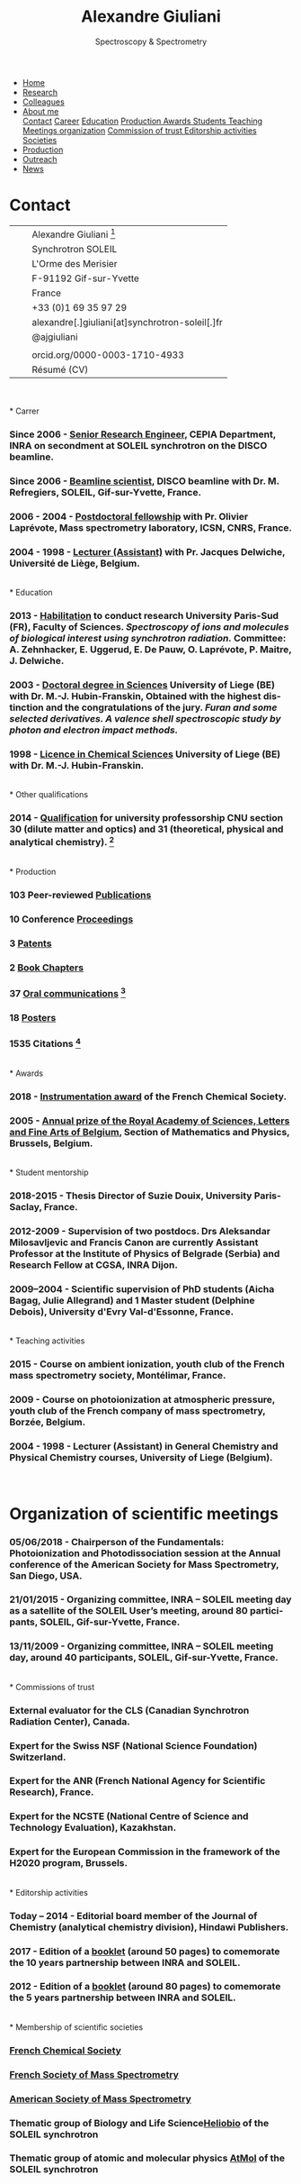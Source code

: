 
#+TITLE:  Alexandre Giuliani
#+AUTHOR: AG
#+EMAIL:  (concat "alexandre.giuliani" at-sign "synchrotron-soleil.fr"

#+OPTIONS: toc:nil num:nil :org-html-postamble:t org-html-preamble:t tile:nil author:nil
#+OPTIONS: creator:t d:nil date:t stat:t inline:t e:t c:t broken-links:t 

#+HTML_HEAD: <link rel="icon" type="image/png" href="img/favicon-32x32.png" sizes="32x32" />
#+HTML_HEAD_EXTRA: <script src='https://ajax.googleapis.com/ajax/libs/jquery/2.2.0/jquery.min.js'></script>
#+HTML_HEAD_EXTRA: <script src='js/blog.js'></script>
#+HTML_HEAD_EXTRA: <link rel='stylesheet' type='text/css' href='css/style.css'>
#+HTML_HEAD_EXTRA: <script async src="https://www.googletagmanager.com/gtag/js?id=UA-132913317-1"></script>
#+HTML_HEAD_EXTRA: <script>
#+HTML_HEAD_EXTRA:   window.dataLayer = window.dataLayer || [];
#+HTML_HEAD_EXTRA:   function gtag(){dataLayer.push(arguments);}
#+HTML_HEAD_EXTRA:   gtag('js', new Date());
#+HTML_HEAD_EXTRA:   gtag('config', 'UA-132913317-1');
#+HTML_HEAD_EXTRA: </script>

#+LINK_HOME:  https://agiuliani.xyz

#+HTML_DESCRIPTION: Personnal website
#+HTML_DESCRIPTION: chemistry, physical chemistry, spectroscopy
#+HTML_DESCRIPTION: science, chemistry, physical chemistry
#+HTML_DESCRIPTION: spectroscopy, mass spectrometry, radiation, UV, ultraviolet
#+HTML_KEYWORDS: chemistry, science, spectroscopy, interaction
#+LANGUAGE:   en
#+CATEGORY:   website

#+SUBTITLE: Spectroscopy & Spectrometry
#+HTML_DOCTYPE: html5
  
#+NAME: banner
#+BEGIN_EXPORT html
<div class="navbar">
  <ul>
    <li><a href='index.html'>Home</a></li>
    <li><a href='research.html'>Research</a></li>
    <li><a href='colleagues.html'>Colleagues</a></li>
    <li class="dropdown">
       <a class="active" href="javascript:void(0)"
class="drobtn">About me</a>
       <div class="dropdown-content">
       <a href="#sec:contact">Contact</a>
       <a href="#sec:career">Career</a>
       <a href="#sec:edu">Education</a>
       <a href="#sec:prod">Production </a>
       <a href="#sec:awards">Awards </a>
       <a href="#sec:students">Students </a>
       <a href="#sec:teaching">Teaching </a>
       <a href="#sec:meetings">Meetings organization</a>
       <a href="#sec:trust">Commission of trust </a>
       <a href="#sec:edit">Editorship activities </a>
       <a href="#sec:soc">Societies </a>
       </div>
    </li>
    <li><a href='production.html'>Production</a></li>
    <li><a href='outteach.html'>Outreach</a></li>
    <li><a href='news.html'>News</a></li>
  </ul>
</div>
#+END_EXPORT

* Contact
:PROPERTIES:
:CUSTOM_ID: sec:contact
:END:

| [[file:img/stamp_logo_small.png]]   |   | Alexandre Giuliani [fn:pict]                    |
|                                 |   | Synchrotron SOLEIL                              |
|                                 |   | L'Orme  des  Merisier                           |
|                                 |   | F-91192 Gif-sur-Yvette                          |
|                                 |   | France                                          |
| [[file:img/phone-logo_small.png]]   |   | +33 (0)1 69 35 97 29                            |
| [[mailto:alexandre.giuliani@synchrotron-soleil.fr][file:img/logo_at_small.png]]      |   | alexandre[.]giuliani[at]synchrotron-soleil[.]fr |
| [[https://twitter.com/ajgiuliani][file:img/logo_twitter_small.jpg]] |   | @ajgiuliani                                     |
|                                 |   |                                                 |
| [[https://orcid.org/0000-0003-1710-4933][file:img/orcid_logo_small.jpg]]   |   | orcid.org/0000-0003-1710-4933                   |
| [[https://www.overleaf.com/read/vyrmkrxmszrx][file:img/overleaf-small.png]]     |   | Résumé (CV)                                     |

 [[https://scholar.google.fr/citations?user=cJXZs_kAAAAJ&hl=fr&oi=ao][file:img/google_scholar_logo_small.png]]
 [[https://www.researchgate.net/profile/Alexandre_Giuliani][file:img/RG_logo_small.png]] 
 [[https://fr.linkedin.com/in/alexandre-giuliani-4a55b34a][file:img/linkedin-logo_small.png]] 
 \\
\\                                   
* Carrer
  :PROPERTIES:
  :CUSTOM_ID: sec:career
  :END:
*** *Since 2006* - _Senior Research Engineer_, CEPIA Department, INRA on secondment at SOLEIL synchrotron on the DISCO beamline.
*** *Since 2006* - _Beamline scientist_, DISCO beamline with Dr. M. Refregiers, SOLEIL, Gif-sur-Yvette, France.
*** *2006 - 2004* - _Postdoctoral fellowship_ with Pr. Olivier Laprévote, Mass spectrometry laboratory, ICSN, CNRS, France.
*** *2004 - 1998* - _Lecturer (Assistant)_ with Pr. Jacques Delwiche, Université de Liège, Belgium.
\\
* Education
  :PROPERTIES:
  :CUSTOM_ID: sec:edu
  :END:
*** *2013* - _Habilitation_ to conduct research University Paris-Sud (FR), Faculty of Sciences. /Spectroscopy of ions and molecules of biological interest using synchrotron radiation./ Committee: A. Zehnhacker, E. Uggerud, E. De Pauw, O. Laprévote, P. Maitre, J. Delwiche.
*** *2003* - _Doctoral degree in Sciences_ University of Liege (BE) with Dr. M.-J. Hubin-Franskin, Obtained with the highest distinction and the congratulations of the jury. /Furan and some selected derivatives. A valence shell spectroscopic study by photon and electron impact methods./
*** *1998* - _Licence in Chemical Sciences_ University of Liege (BE) with Dr. M.-J. Hubin-Franskin.
\\
* Other qualifications
  :PROPERTIES:
  :CUSTOM_ID: sec:otherqual
  :END:
*** *2014* - _Qualification_ for university professorship CNU section 30 (dilute matter and optics) and 31 (theoretical, physical and analytical chemistry). [fn:3]
\\
* Production
  :PROPERTIES:
  :CUSTOM_ID: sec:prod
  :END:
*** *103* Peer-reviewed [[file:production.org::#sec:publications][Publications]]
*** *10* Conference [[file:production.org::#sec:proceedings][Proceedings]]
*** *3* [[file:production.org::#sec:patents][Patents]]
*** *2* [[file:production.org::#sec:chapters][Book Chapters]]
*** *37* [[file:production.org::#sec:oral_comm][Oral communications]] [fn:1]
*** *18* [[file:production.org::#sec:posters][Posters]]
*** *1535* Citations [fn:2]
\\
* Awards
  :PROPERTIES:
  :CUSTOM_ID: sec:awards
  :END:
*** *2018* - _Instrumentation award_ of the French Chemical Society. [[http://www.societechimiquedefrance.fr/Laureats-898.html][file:img/external_link.png]]

*** *2005* - _Annual prize of the Royal Academy of Sciences, Letters and Fine Arts of Belgium_, Section of Mathematics and Physics, Brussels, Belgium. 
\\
* Student mentorship
  :PROPERTIES:
  :CUSTOM_ID: sec:students
  :END:
*** *2018-2015* - Thesis Director of Suzie Douix, University Paris-Saclay, France.

*** *2012-2009* - Supervision of two postdocs. Drs Aleksandar Milosavljevic and Francis Canon are currently Assistant Professor at the Institute of Physics of Belgrade (Serbia) and Research Fellow at CGSA, INRA Dijon.

*** *2009–2004* - Scientific supervision of PhD students (Aicha Bagag, Julie Allegrand) and 1 Master student (Delphine Debois), University d'Evry Val-d'Essonne, France.
\\
* Teaching activities
  :PROPERTIES:
  :CUSTOM_ID: sec:teaching
  :END:
*** *2015* - Course on ambient ionization, youth club of the French mass spectrometry society, Montélimar, France.
*** *2009* - Course on photoionization at atmospheric pressure, youth club of the French company of mass spectrometry, Borzée, Belgium.
*** *2004 - 1998* - Lecturer (Assistant) in General Chemistry and Physical Chemistry courses, University of Liege (Belgium).
\\

* Organization of scientific meetings
  :PROPERTIES:
  :CUSTOM_ID: sec:meetings
  :END:
*** *05/06/2018* - Chairperson of the Fundamentals: Photoionization and Photodissociation session at the Annual conference of the American Society for Mass Spectrometry, San Diego, USA.

*** *21/01/2015* - Organizing committee, INRA – SOLEIL meeting day as a satellite of the SOLEIL User’s meeting, around 80 participants, SOLEIL, Gif-sur-Yvette, France.

*** *13/11/2009* - Organizing committee, INRA – SOLEIL meeting day, around 40 participants, SOLEIL, Gif-sur-Yvette, France.
\\
* Commissions of trust
  :PROPERTIES:
  :CUSTOM_ID: sec:trust
  :END:
*** External evaluator for the CLS (Canadian Synchrotron Radiation Center), Canada.

*** Expert for the Swiss NSF (National Science Foundation) Switzerland.

*** Expert for the ANR (French National Agency for Scientific Research), France.

*** Expert for the NCSTE (National Centre of Science and Technology Evaluation), Kazakhstan.

*** Expert for the European Commission in the framework of the H2020 program, Brussels. 
\\
* Editorship activities
  :PROPERTIES:
  :CUSTOM_ID: sec:edit
  :END:

*** *Today – 2014* - Editorial board member of the Journal of Chemistry (analytical chemistry division), Hindawi Publishers.

*** *2017* - Edition of a [[https://www.synchrotron-soleil.fr/fr/actualites/10-ans-de-collaboration-inrasoleil][booklet]] (around 50 pages) to comemorate the 10 years partnership between INRA and SOLEIL.

*** *2012* - Edition of a [[http://inra.dam.front.pad.brainsonic.com/ressources/afile/226391-52870-resource-5-ans-de-partenariat-avec-soleil-edition-2012.html][booklet]] (around 80 pages) to comemorate the 5 years partnership between INRA and SOLEIL.
\\
* Membership of scientific societies
  :PROPERTIES:
  :CUSTOM_ID: sec:soc
  :END:
*** _French Chemical Society_

*** _French Society of Mass Spectrometry_

*** _American Society of Mass Spectrometry_

*** Thematic group of Biology and Life Science[[https://www.synchrotron-soleil.fr/en/research/house-research/biology-health-heliobio][Heliobio]] of the SOLEIL synchrotron
*** Thematic group of atomic and molecular physics [[https://www.synchrotron-soleil.fr/en/research/house-research/atomic-and-molecular-physics-dilute-matter-universe-science][AtMol]] of the SOLEIL synchrotron
\\


* Footnotes
[fn:pict] 
#+NAME:   :width 250 fig:fig-1
#+ATTR_HTML: image :title MS and MS/MS  :style float:center;;
[[file:img/cartoonized_ID.png]]

[fn:1] 18 on invitation.
[fn:2] Retrieved from Scopus: <2019-01-22>.
[fn:3] This qualification is mandatory to apply for professorship positions in France.
